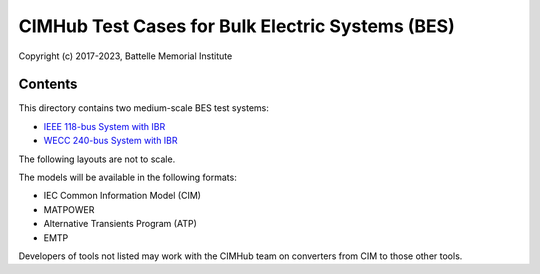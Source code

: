 CIMHub Test Cases for Bulk Electric Systems (BES)
=================================================

Copyright (c) 2017-2023, Battelle Memorial Institute

Contents
--------

This directory contains two medium-scale BES test systems:

- `IEEE 118-bus System with IBR <https://doi.org/10.1109/TEMC.2019.2920271>`_
- `WECC 240-bus System with IBR <https://www.nrel.gov/docs/fy22osti/82287.pdf>`_

The following layouts are not to scale.

.. image:: IEEE118.png

.. image:: WECC240.png

The models will be available in the following formats:
 
- IEC Common Information Model (CIM)
- MATPOWER
- Alternative Transients Program (ATP)
- EMTP

Developers of tools not listed may work with the CIMHub team on converters from CIM to those other tools.

